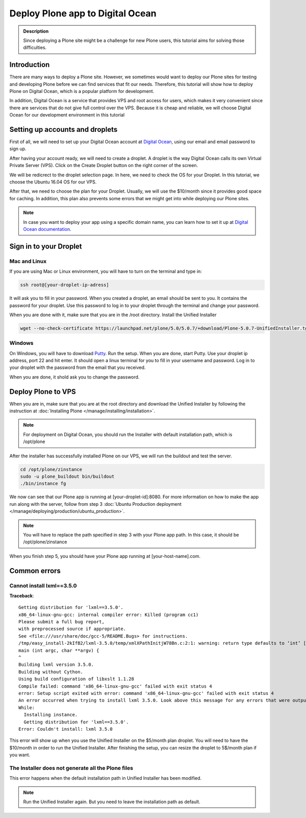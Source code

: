 =================================
Deploy Plone app to Digital Ocean
=================================

.. admonition:: Description

    Since deploying a Plone site might be a challenge for new Plone users, this tutorial aims for solving those difficulties.


Introduction
============

There are many ways to deploy a Plone site. 
However, we sometimes would want to deploy our Plone sites for testing and developing Plone before we can find services that fit our needs.
Therefore, this tutorial will show how to deploy Plone on Digital Ocean, 
which is a popular platform for development.

In addition, Digital Ocean is a service that provides VPS and root access for users, 
which makes it very convenient since there are services that do not give full control over the VPS.
Because it is cheap and reliable, we will choose Digital Ocean for our development environment in this tutorial


Setting up accounts and droplets
================================

First of all, we will need to set up your Digital Ocean account at `Digital Ocean <https://www.digitalocean.com/>`_, 
using our email and email password to sign up.

After having your account ready, we will need to create a droplet.
A droplet is the way Digital Ocean calls its own Virtual Private Server (VPS). 
Click on the Create Droplet button on the right corner of the screen.

.. image:: /_static/create_droplet.png
    :alt: Create droplet

We will be redicrect to the droplet selection page. 
In here, we need to check the OS for your Droplet. In this tutorial, we choose the Ubuntu 16.04 OS for our VPS.

.. image:: /_static/create_dropletos.png
    :alt: Choose droplet OS

After that, we need to choose the plan for your Droplet. 
Usually, we will use the $10/month since it provides good space for caching.
In addition, this plan also prevents some errors that we might get into while deploying our Plone sites.

.. image:: /_static/create_dropletsize.png
    :alt: Choose droplet size

.. note::
    In case you want to deploy your app using a specific domain name, you can learn how to set it up at `Digital Ocean documentation <https://www.digitalocean.com/community/tutorials/how-to-set-up-a-host-name-with-digitalocean>`_.


Sign in to your Droplet 
=======================

Mac and Linux
-------------

If you are using Mac or Linux environment, you will have to turn on the terminal and type in:

.. code-block:: shell

    ssh root@[your-droplet-ip-adress]

It will ask you to fill in your password. When you created a droplet, an email should be sent to you. 
It contains the password for your droplet. 
Use this password to log in to your droplet through the terminal and change your password.

When you are done with it, make sure that you are in the /root directory. Install the Unified Installer 

.. code-block:: shell

    wget --no-check-certificate https://launchpad.net/plone/5.0/5.0.7/+download/Plone-5.0.7-UnifiedInstaller.tgz

Windows
-------

On Windows, you will have to download `Putty <http://www.chiark.greenend.org.uk/~sgtatham/putty/latest.html>`_.
Run the setup. When you are done, start Putty.
Use your droplet ip address, port 22 and hit enter. It should open a linux terminal for you to fill in your username and password.
Log in to your droplet with the password from the email that you received.

.. image:: /_static/winputty.png
    :alt: Windows putty setup

When you are done, it shold ask you to change the password.


Deploy Plone to VPS
===================

When you are in, make sure that you are at the root directory and download the Unified Installer
by following the instruction at :doc:`Installing Plone </manage/installing/installation>`.

.. note::
    For deployment on Digital Ocean, you should run the Installer with default installation path, which is /opt/plone

After the installer has successfully installed Plone on our VPS, we will run the buildout and test the server.

.. code-block:: shell

    cd /opt/plone/zinstance
    sudo -u plone_buildout bin/buildout
    ./bin/instance fg

We now can see that our Plone app is running at [your-droplet-id]:8080.
For more information on how to make the app run along with the server, 
follow from step 3 :doc:`Ubuntu Production deployment </manage/deploying/production/ubuntu_production>`.

.. note::
    You will have to replace the path specified in step 3 with your Plone app path. In this case, it should be /opt/plone/zinstance

When you finish step 5, you should have your Plone app running at [your-host-name].com.


Common errors
=============

Cannot install lxml==3.5.0
--------------------------

**Traceback**::

  Getting distribution for 'lxml==3.5.0'.
  x86_64-linux-gnu-gcc: internal compiler error: Killed (program cc1)
  Please submit a full bug report,
  with preprocessed source if appropriate.
  See <file:///usr/share/doc/gcc-5/README.Bugs> for instructions.
  /tmp/easy_install-2kIfB2/lxml-3.5.0/temp/xmlXPathInitjW78Bn.c:2:1: warning: return type defaults to ‘int’ [-Wimplicit-int]
  main (int argc, char **argv) {
  ^
  Building lxml version 3.5.0. 
  Building without Cython.
  Using build configuration of libxslt 1.1.28
  Compile failed: command 'x86_64-linux-gnu-gcc' failed with exit status 4
  error: Setup script exited with error: command 'x86_64-linux-gnu-gcc' failed with exit status 4
  An error occurred when trying to install lxml 3.5.0. Look above this message for any errors that were output by easy_install.
  While:
    Installing instance.
    Getting distribution for 'lxml==3.5.0'.
  Error: Couldn't install: lxml 3.5.0

This error will show up when you use the Unified Installer on the $5/month plan droplet. 
You will need to have the $10/month in order to run the Unified Installer. 
After finishing the setup, you can resize the droplet to 5$/month plan if you want.

The Installer does not generate all the Plone files
---------------------------------------------------

.. image:: /_static/errorDO.png
    :alt: droplet installation error

This error happens when the default installation path in Unified Installer has been modified.

.. note::
    Run the Unified Installer again. But you need to leave the installation path as default. 
